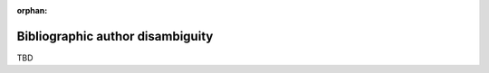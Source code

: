:orphan:

.. _authordisambuigity:

Bibliographic author disambiguity
=================================

TBD
